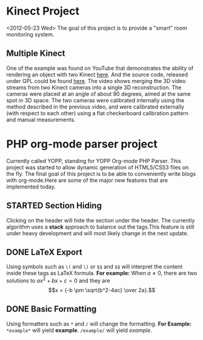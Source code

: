 
* Kinect Project
<2012-05-23 Wed>
The goal of this project is to provide a "smart" room monitoring system.
** Multiple Kinect
One of the example was found on YouTube that demonstrates the ability of rendering an object with two Kinect [[http://www.youtube.com/watch%3Fv%3D5-w7UXCAUJE][here]]. And the source code, released under GPL could be found [[http://idav.ucdavis.edu/~okreylos/ResDev/Kinect/Download.html][here]].
The video shows merging the 3D video streams from two Kinect cameras into a single 3D reconstruction. The cameras were placed at an angle of about 90 degrees, aimed at the same spot in 3D space.
The two cameras were calibrated internally using the method described in the previous video, and were calibrated externally (with respect to each other) using a flat checkerboard calibration pattern and manual measurements.
* PHP org-mode parser project
Currently called YOPP, standing for YOPP Org-mode PHP Parser.  This project was started to allow dynamic generation of HTML5/CSS3 files on the fly.  The final goal of this project is to be able to conveniently write blogs with org-mode.Here are some of the major new features that are implemented today.
** STARTED Section Hiding
Clicking on the header will hide the section under the header. The currently algorithm uses a *stack* approach to balance out the tags.This feature is still under heavy development and will most likely change in the next update.
** DONE LaTeX Export
Using symbols such as =\(= and =\)= or =$$= and =$$= will interpret the content inside these tags as LaTeX formula.
*For example:*
When \(a \ne 0\), there are two solutions to \(ax^2 + bx + c = 0\) and they are
$$x = {-b \pm \sqrt{b^2-4ac} \over 2a}.$$
** DONE Basic Formatting
Using formatters such as =*= and =/= will change the formatting.
*For Example:*
=*example*= will yield *example*.
=/example/= will yield /example/.
